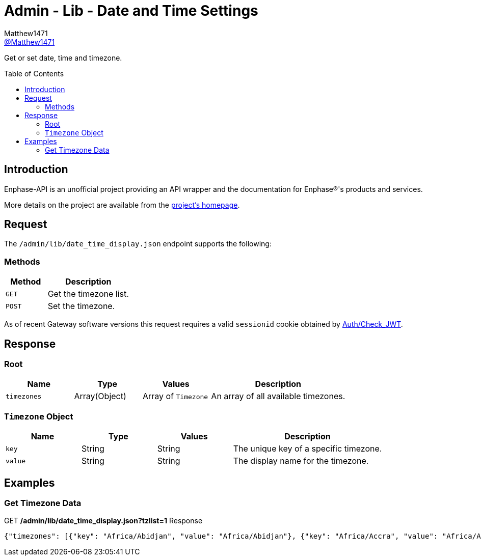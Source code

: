 = Admin - Lib - Date and Time Settings
:toc: preamble
Matthew1471 <https://github.com/matthew1471[@Matthew1471]>;

// Document Settings:

// Set the ID Prefix and ID Separators to be consistent with GitHub so links work irrespective of rendering platform. (https://docs.asciidoctor.org/asciidoc/latest/sections/id-prefix-and-separator/)
:idprefix:
:idseparator: -

// Any code blocks will be in JSON by default.
:source-language: json

ifndef::env-github[:icons: font]

// Set the admonitions to have icons (Github Emojis) if rendered on GitHub (https://blog.mrhaki.com/2016/06/awesome-asciidoctor-using-admonition.html).
ifdef::env-github[]
:status:
:caution-caption: :fire:
:important-caption: :exclamation:
:note-caption: :paperclip:
:tip-caption: :bulb:
:warning-caption: :warning:
endif::[]

// Document Variables:
:release-version: 1.0
:url-org: https://github.com/Matthew1471
:url-repo: {url-org}/Enphase-API
:url-contributors: {url-repo}/graphs/contributors

Get or set date, time and timezone.

== Introduction

Enphase-API is an unofficial project providing an API wrapper and the documentation for Enphase(R)'s products and services.

More details on the project are available from the link:../../../../README.adoc[project's homepage].

== Request

The `/admin/lib/date_time_display.json` endpoint supports the following:

=== Methods
[cols="1,2", options="header"]
|===
|Method
|Description

|`GET`
|Get the timezone list.

|`POST`
|Set the timezone.

|===
As of recent Gateway software versions this request requires a valid `sessionid` cookie obtained by link:../../Auth/Check_JWT.adoc[Auth/Check_JWT].

== Response

=== Root

[cols="1,1,1,2", options="header"]
|===
|Name
|Type
|Values
|Description

|`timezones`
|Array(Object)
|Array of `Timezone`
|An array of all available timezones.

|===

=== `Timezone` Object

[cols="1,1,1,2", options="header"]
|===
|Name
|Type
|Values
|Description

|`key`
|String
|String
|The unique key of a specific timezone.

|`value`
|String
|String
|The display name for the timezone.

|===

== Examples

=== Get Timezone Data

.GET */admin/lib/date_time_display.json?tzlist=1* Response
[source,json,subs="+quotes"]
----
{"timezones": [{"key": "Africa/Abidjan", "value": "Africa/Abidjan"}, {"key": "Africa/Accra", "value": "Africa/Accra"}, {"key": "Africa/Addis_Ababa", "value": "Africa/Addis_Ababa"}, {"key": "Africa/Algiers", "value": "Africa/Algiers"}, {"key": "Africa/Asmara", "value": "Africa/Asmara"}, {"key": "Africa/Asmera", "value": "Africa/Asmera"}, {"key": "Africa/Bamako", "value": "Africa/Bamako"}, {"key": "Africa/Bangui", "value": "Africa/Bangui"}, {"key": "Africa/Banjul", "value": "Africa/Banjul"}, {"key": "Africa/Bissau", "value": "Africa/Bissau"}, {"key": "Africa/Blantyre", "value": "Africa/Blantyre"}, {"key": "Africa/Brazzaville", "value": "Africa/Brazzaville"}, {"key": "Africa/Bujumbura", "value": "Africa/Bujumbura"}, {"key": "Africa/Cairo", "value": "Africa/Cairo"}, {"key": "Africa/Casablanca", "value": "Africa/Casablanca"}, {"key": "Africa/Ceuta", "value": "Africa/Ceuta"}, {"key": "Africa/Conakry", "value": "Africa/Conakry"}, {"key": "Africa/Dakar", "value": "Africa/Dakar"}, {"key": "Africa/Dar_es_Salaam", "value": "Africa/Dar_es_Salaam"}, {"key": "Africa/Djibouti", "value": "Africa/Djibouti"}, {"key": "Africa/Douala", "value": "Africa/Douala"}, {"key": "Africa/El_Aaiun", "value": "Africa/El_Aaiun"}, {"key": "Africa/Freetown", "value": "Africa/Freetown"}, {"key": "Africa/Gaborone", "value": "Africa/Gaborone"}, {"key": "Africa/Harare", "value": "Africa/Harare"}, {"key": "Africa/Johannesburg", "value": "Africa/Johannesburg"}, {"key": "Africa/Juba", "value": "Africa/Juba"}, {"key": "Africa/Kampala", "value": "Africa/Kampala"}, {"key": "Africa/Khartoum", "value": "Africa/Khartoum"}, {"key": "Africa/Kigali", "value": "Africa/Kigali"}, {"key": "Africa/Kinshasa", "value": "Africa/Kinshasa"}, {"key": "Africa/Lagos", "value": "Africa/Lagos"}, {"key": "Africa/Libreville", "value": "Africa/Libreville"}, {"key": "Africa/Lome", "value": "Africa/Lome"}, {"key": "Africa/Luanda", "value": "Africa/Luanda"}, {"key": "Africa/Lubumbashi", "value": "Africa/Lubumbashi"}, {"key": "Africa/Lusaka", "value": "Africa/Lusaka"}, {"key": "Africa/Malabo", "value": "Africa/Malabo"}, {"key": "Africa/Maputo", "value": "Africa/Maputo"}, {"key": "Africa/Maseru", "value": "Africa/Maseru"}, {"key": "Africa/Mbabane", "value": "Africa/Mbabane"}, {"key": "Africa/Mogadishu", "value": "Africa/Mogadishu"}, {"key": "Africa/Monrovia", "value": "Africa/Monrovia"}, {"key": "Africa/Nairobi", "value": "Africa/Nairobi"}, {"key": "Africa/Ndjamena", "value": "Africa/Ndjamena"}, {"key": "Africa/Niamey", "value": "Africa/Niamey"}, {"key": "Africa/Nouakchott", "value": "Africa/Nouakchott"}, {"key": "Africa/Ouagadougou", "value": "Africa/Ouagadougou"}, {"key": "Africa/Porto-Novo", "value": "Africa/Porto-Novo"}, {"key": "Africa/Sao_Tome", "value": "Africa/Sao_Tome"}, {"key": "Africa/Timbuktu", "value": "Africa/Timbuktu"}, {"key": "Africa/Tripoli", "value": "Africa/Tripoli"}, {"key": "Africa/Tunis", "value": "Africa/Tunis"}, {"key": "Africa/Windhoek", "value": "Africa/Windhoek"}, {"key": "America/Adak", "value": "America/Adak"}, {"key": "America/Anchorage", "value": "America/Anchorage"}, {"key": "America/Anguilla", "value": "America/Anguilla"}, {"key": "America/Antigua", "value": "America/Antigua"}, {"key": "America/Araguaina", "value": "America/Araguaina"}, {"key": "America/Argentina/Buenos_Aires", "value": "America/Argentina/Buenos_Aires"}, {"key": "America/Argentina/Catamarca", "value": "America/Argentina/Catamarca"}, {"key": "America/Argentina/ComodRivadavia", "value": "America/Argentina/ComodRivadavia"}, {"key": "America/Argentina/Cordoba", "value": "America/Argentina/Cordoba"}, {"key": "America/Argentina/Jujuy", "value": "America/Argentina/Jujuy"}, {"key": "America/Argentina/La_Rioja", "value": "America/Argentina/La_Rioja"}, {"key": "America/Argentina/Mendoza", "value": "America/Argentina/Mendoza"}, {"key": "America/Argentina/Rio_Gallegos", "value": "America/Argentina/Rio_Gallegos"}, {"key": "America/Argentina/Salta", "value": "America/Argentina/Salta"}, {"key": "America/Argentina/San_Juan", "value": "America/Argentina/San_Juan"}, {"key": "America/Argentina/San_Luis", "value": "America/Argentina/San_Luis"}, {"key": "America/Argentina/Tucuman", "value": "America/Argentina/Tucuman"}, {"key": "America/Argentina/Ushuaia", "value": "America/Argentina/Ushuaia"}, {"key": "America/Aruba", "value": "America/Aruba"}, {"key": "America/Asuncion", "value": "America/Asuncion"}, {"key": "America/Atikokan", "value": "America/Atikokan"}, {"key": "America/Atka", "value": "America/Atka"}, {"key": "America/Bahia", "value": "America/Bahia"}, {"key": "America/Bahia_Banderas", "value": "America/Bahia_Banderas"}, {"key": "America/Barbados", "value": "America/Barbados"}, {"key": "America/Belem", "value": "America/Belem"}, {"key": "America/Belize", "value": "America/Belize"}, {"key": "America/Blanc-Sablon", "value": "America/Blanc-Sablon"}, {"key": "America/Boa_Vista", "value": "America/Boa_Vista"}, {"key": "America/Bogota", "value": "America/Bogota"}, {"key": "America/Boise", "value": "America/Boise"}, {"key": "America/Buenos_Aires", "value": "America/Buenos_Aires"}, {"key": "America/Cambridge_Bay", "value": "America/Cambridge_Bay"}, {"key": "America/Campo_Grande", "value": "America/Campo_Grande"}, {"key": "America/Cancun", "value": "America/Cancun"}, {"key": "America/Caracas", "value": "America/Caracas"}, {"key": "America/Catamarca", "value": "America/Catamarca"}, {"key": "America/Cayenne", "value": "America/Cayenne"}, {"key": "America/Cayman", "value": "America/Cayman"}, {"key": "America/Chicago", "value": "America/Chicago"}, {"key": "America/Chihuahua", "value": "America/Chihuahua"}, {"key": "America/Coral_Harbour", "value": "America/Coral_Harbour"}, {"key": "America/Cordoba", "value": "America/Cordoba"}, {"key": "America/Costa_Rica", "value": "America/Costa_Rica"}, {"key": "America/Creston", "value": "America/Creston"}, {"key": "America/Cuiaba", "value": "America/Cuiaba"}, {"key": "America/Curacao", "value": "America/Curacao"}, {"key": "America/Danmarkshavn", "value": "America/Danmarkshavn"}, {"key": "America/Dawson", "value": "America/Dawson"}, {"key": "America/Dawson_Creek", "value": "America/Dawson_Creek"}, {"key": "America/Denver", "value": "America/Denver"}, {"key": "America/Detroit", "value": "America/Detroit"}, {"key": "America/Dominica", "value": "America/Dominica"}, {"key": "America/Edmonton", "value": "America/Edmonton"}, {"key": "America/Eirunepe", "value": "America/Eirunepe"}, {"key": "America/El_Salvador", "value": "America/El_Salvador"}, {"key": "America/Ensenada", "value": "America/Ensenada"}, {"key": "America/Fort_Wayne", "value": "America/Fort_Wayne"}, {"key": "America/Fortaleza", "value": "America/Fortaleza"}, {"key": "America/Glace_Bay", "value": "America/Glace_Bay"}, {"key": "America/Godthab", "value": "America/Godthab"}, {"key": "America/Goose_Bay", "value": "America/Goose_Bay"}, {"key": "America/Grand_Turk", "value": "America/Grand_Turk"}, {"key": "America/Grenada", "value": "America/Grenada"}, {"key": "America/Guadeloupe", "value": "America/Guadeloupe"}, {"key": "America/Guatemala", "value": "America/Guatemala"}, {"key": "America/Guayaquil", "value": "America/Guayaquil"}, {"key": "America/Guyana", "value": "America/Guyana"}, {"key": "America/Halifax", "value": "America/Halifax"}, {"key": "America/Havana", "value": "America/Havana"}, {"key": "America/Hermosillo", "value": "America/Hermosillo"}, {"key": "America/Indiana/Indianapolis", "value": "America/Indiana/Indianapolis"}, {"key": "America/Indiana/Knox", "value": "America/Indiana/Knox"}, {"key": "America/Indiana/Marengo", "value": "America/Indiana/Marengo"}, {"key": "America/Indiana/Petersburg", "value": "America/Indiana/Petersburg"}, {"key": "America/Indiana/Tell_City", "value": "America/Indiana/Tell_City"}, {"key": "America/Indiana/Vevay", "value": "America/Indiana/Vevay"}, {"key": "America/Indiana/Vincennes", "value": "America/Indiana/Vincennes"}, {"key": "America/Indiana/Winamac", "value": "America/Indiana/Winamac"}, {"key": "America/Indianapolis", "value": "America/Indianapolis"}, {"key": "America/Inuvik", "value": "America/Inuvik"}, {"key": "America/Iqaluit", "value": "America/Iqaluit"}, {"key": "America/Jamaica", "value": "America/Jamaica"}, {"key": "America/Jujuy", "value": "America/Jujuy"}, {"key": "America/Juneau", "value": "America/Juneau"}, {"key": "America/Kentucky/Louisville", "value": "America/Kentucky/Louisville"}, {"key": "America/Kentucky/Monticello", "value": "America/Kentucky/Monticello"}, {"key": "America/Knox_IN", "value": "America/Knox_IN"}, {"key": "America/Kralendijk", "value": "America/Kralendijk"}, {"key": "America/La_Paz", "value": "America/La_Paz"}, {"key": "America/Lima", "value": "America/Lima"}, {"key": "America/Los_Angeles", "value": "America/Los_Angeles"}, {"key": "America/Louisville", "value": "America/Louisville"}, {"key": "America/Lower_Princes", "value": "America/Lower_Princes"}, {"key": "America/Maceio", "value": "America/Maceio"}, {"key": "America/Managua", "value": "America/Managua"}, {"key": "America/Manaus", "value": "America/Manaus"}, {"key": "America/Marigot", "value": "America/Marigot"}, {"key": "America/Martinique", "value": "America/Martinique"}, {"key": "America/Matamoros", "value": "America/Matamoros"}, {"key": "America/Mazatlan", "value": "America/Mazatlan"}, {"key": "America/Mendoza", "value": "America/Mendoza"}, {"key": "America/Menominee", "value": "America/Menominee"}, {"key": "America/Merida", "value": "America/Merida"}, {"key": "America/Metlakatla", "value": "America/Metlakatla"}, {"key": "America/Mexico_City", "value": "America/Mexico_City"}, {"key": "America/Miquelon", "value": "America/Miquelon"}, {"key": "America/Moncton", "value": "America/Moncton"}, {"key": "America/Monterrey", "value": "America/Monterrey"}, {"key": "America/Montevideo", "value": "America/Montevideo"}, {"key": "America/Montreal", "value": "America/Montreal"}, {"key": "America/Montserrat", "value": "America/Montserrat"}, {"key": "America/Nassau", "value": "America/Nassau"}, {"key": "America/New_York", "value": "America/New_York"}, {"key": "America/Nipigon", "value": "America/Nipigon"}, {"key": "America/Nome", "value": "America/Nome"}, {"key": "America/Noronha", "value": "America/Noronha"}, {"key": "America/North_Dakota/Beulah", "value": "America/North_Dakota/Beulah"}, {"key": "America/North_Dakota/Center", "value": "America/North_Dakota/Center"}, {"key": "America/North_Dakota/New_Salem", "value": "America/North_Dakota/New_Salem"}, {"key": "America/Ojinaga", "value": "America/Ojinaga"}, {"key": "America/Panama", "value": "America/Panama"}, {"key": "America/Pangnirtung", "value": "America/Pangnirtung"}, {"key": "America/Paramaribo", "value": "America/Paramaribo"}, {"key": "America/Phoenix", "value": "America/Phoenix"}, {"key": "America/Port-au-Prince", "value": "America/Port-au-Prince"}, {"key": "America/Port_of_Spain", "value": "America/Port_of_Spain"}, {"key": "America/Porto_Acre", "value": "America/Porto_Acre"}, {"key": "America/Porto_Velho", "value": "America/Porto_Velho"}, {"key": "America/Puerto_Rico", "value": "America/Puerto_Rico"}, {"key": "America/Rainy_River", "value": "America/Rainy_River"}, {"key": "America/Rankin_Inlet", "value": "America/Rankin_Inlet"}, {"key": "America/Recife", "value": "America/Recife"}, {"key": "America/Regina", "value": "America/Regina"}, {"key": "America/Resolute", "value": "America/Resolute"}, {"key": "America/Rio_Branco", "value": "America/Rio_Branco"}, {"key": "America/Rosario", "value": "America/Rosario"}, {"key": "America/Santa_Isabel", "value": "America/Santa_Isabel"}, {"key": "America/Santarem", "value": "America/Santarem"}, {"key": "America/Santiago", "value": "America/Santiago"}, {"key": "America/Santo_Domingo", "value": "America/Santo_Domingo"}, {"key": "America/Sao_Paulo", "value": "America/Sao_Paulo"}, {"key": "America/Scoresbysund", "value": "America/Scoresbysund"}, {"key": "America/Shiprock", "value": "America/Shiprock"}, {"key": "America/Sitka", "value": "America/Sitka"}, {"key": "America/St_Barthelemy", "value": "America/St_Barthelemy"}, {"key": "America/St_Johns", "value": "America/St_Johns"}, {"key": "America/St_Kitts", "value": "America/St_Kitts"}, {"key": "America/St_Lucia", "value": "America/St_Lucia"}, {"key": "America/St_Thomas", "value": "America/St_Thomas"}, {"key": "America/St_Vincent", "value": "America/St_Vincent"}, {"key": "America/Swift_Current", "value": "America/Swift_Current"}, {"key": "America/Tegucigalpa", "value": "America/Tegucigalpa"}, {"key": "America/Thule", "value": "America/Thule"}, {"key": "America/Thunder_Bay", "value": "America/Thunder_Bay"}, {"key": "America/Tijuana", "value": "America/Tijuana"}, {"key": "America/Toronto", "value": "America/Toronto"}, {"key": "America/Tortola", "value": "America/Tortola"}, {"key": "America/Vancouver", "value": "America/Vancouver"}, {"key": "America/Virgin", "value": "America/Virgin"}, {"key": "America/Whitehorse", "value": "America/Whitehorse"}, {"key": "America/Winnipeg", "value": "America/Winnipeg"}, {"key": "America/Yakutat", "value": "America/Yakutat"}, {"key": "America/Yellowknife", "value": "America/Yellowknife"}, {"key": "Antarctica/Casey", "value": "Antarctica/Casey"}, {"key": "Antarctica/Davis", "value": "Antarctica/Davis"}, {"key": "Antarctica/DumontDUrville", "value": "Antarctica/DumontDUrville"}, {"key": "Antarctica/Macquarie", "value": "Antarctica/Macquarie"}, {"key": "Antarctica/Mawson", "value": "Antarctica/Mawson"}, {"key": "Antarctica/McMurdo", "value": "Antarctica/McMurdo"}, {"key": "Antarctica/Palmer", "value": "Antarctica/Palmer"}, {"key": "Antarctica/Rothera", "value": "Antarctica/Rothera"}, {"key": "Antarctica/South_Pole", "value": "Antarctica/South_Pole"}, {"key": "Antarctica/Syowa", "value": "Antarctica/Syowa"}, {"key": "Antarctica/Vostok", "value": "Antarctica/Vostok"}, {"key": "Arctic/Longyearbyen", "value": "Arctic/Longyearbyen"}, {"key": "Asia/Aden", "value": "Asia/Aden"}, {"key": "Asia/Almaty", "value": "Asia/Almaty"}, {"key": "Asia/Amman", "value": "Asia/Amman"}, {"key": "Asia/Anadyr", "value": "Asia/Anadyr"}, {"key": "Asia/Aqtau", "value": "Asia/Aqtau"}, {"key": "Asia/Aqtobe", "value": "Asia/Aqtobe"}, {"key": "Asia/Ashgabat", "value": "Asia/Ashgabat"}, {"key": "Asia/Ashkhabad", "value": "Asia/Ashkhabad"}, {"key": "Asia/Baghdad", "value": "Asia/Baghdad"}, {"key": "Asia/Bahrain", "value": "Asia/Bahrain"}, {"key": "Asia/Baku", "value": "Asia/Baku"}, {"key": "Asia/Bangkok", "value": "Asia/Bangkok"}, {"key": "Asia/Beirut", "value": "Asia/Beirut"}, {"key": "Asia/Bishkek", "value": "Asia/Bishkek"}, {"key": "Asia/Brunei", "value": "Asia/Brunei"}, {"key": "Asia/Calcutta", "value": "Asia/Calcutta"}, {"key": "Asia/Choibalsan", "value": "Asia/Choibalsan"}, {"key": "Asia/Chongqing", "value": "Asia/Chongqing"}, {"key": "Asia/Chungking", "value": "Asia/Chungking"}, {"key": "Asia/Colombo", "value": "Asia/Colombo"}, {"key": "Asia/Dacca", "value": "Asia/Dacca"}, {"key": "Asia/Damascus", "value": "Asia/Damascus"}, {"key": "Asia/Dhaka", "value": "Asia/Dhaka"}, {"key": "Asia/Dili", "value": "Asia/Dili"}, {"key": "Asia/Dubai", "value": "Asia/Dubai"}, {"key": "Asia/Dushanbe", "value": "Asia/Dushanbe"}, {"key": "Asia/Gaza", "value": "Asia/Gaza"}, {"key": "Asia/Harbin", "value": "Asia/Harbin"}, {"key": "Asia/Hebron", "value": "Asia/Hebron"}, {"key": "Asia/Ho_Chi_Minh", "value": "Asia/Ho_Chi_Minh"}, {"key": "Asia/Hong_Kong", "value": "Asia/Hong_Kong"}, {"key": "Asia/Hovd", "value": "Asia/Hovd"}, {"key": "Asia/Irkutsk", "value": "Asia/Irkutsk"}, {"key": "Asia/Istanbul", "value": "Asia/Istanbul"}, {"key": "Asia/Jakarta", "value": "Asia/Jakarta"}, {"key": "Asia/Jayapura", "value": "Asia/Jayapura"}, {"key": "Asia/Jerusalem", "value": "Asia/Jerusalem"}, {"key": "Asia/Kabul", "value": "Asia/Kabul"}, {"key": "Asia/Kamchatka", "value": "Asia/Kamchatka"}, {"key": "Asia/Karachi", "value": "Asia/Karachi"}, {"key": "Asia/Kashgar", "value": "Asia/Kashgar"}, {"key": "Asia/Kathmandu", "value": "Asia/Kathmandu"}, {"key": "Asia/Katmandu", "value": "Asia/Katmandu"}, {"key": "Asia/Khandyga", "value": "Asia/Khandyga"}, {"key": "Asia/Kolkata", "value": "Asia/Kolkata"}, {"key": "Asia/Krasnoyarsk", "value": "Asia/Krasnoyarsk"}, {"key": "Asia/Kuala_Lumpur", "value": "Asia/Kuala_Lumpur"}, {"key": "Asia/Kuching", "value": "Asia/Kuching"}, {"key": "Asia/Kuwait", "value": "Asia/Kuwait"}, {"key": "Asia/Macao", "value": "Asia/Macao"}, {"key": "Asia/Macau", "value": "Asia/Macau"}, {"key": "Asia/Magadan", "value": "Asia/Magadan"}, {"key": "Asia/Makassar", "value": "Asia/Makassar"}, {"key": "Asia/Manila", "value": "Asia/Manila"}, {"key": "Asia/Muscat", "value": "Asia/Muscat"}, {"key": "Asia/Nicosia", "value": "Asia/Nicosia"}, {"key": "Asia/Novokuznetsk", "value": "Asia/Novokuznetsk"}, {"key": "Asia/Novosibirsk", "value": "Asia/Novosibirsk"}, {"key": "Asia/Omsk", "value": "Asia/Omsk"}, {"key": "Asia/Oral", "value": "Asia/Oral"}, {"key": "Asia/Phnom_Penh", "value": "Asia/Phnom_Penh"}, {"key": "Asia/Pontianak", "value": "Asia/Pontianak"}, {"key": "Asia/Pyongyang", "value": "Asia/Pyongyang"}, {"key": "Asia/Qatar", "value": "Asia/Qatar"}, {"key": "Asia/Qyzylorda", "value": "Asia/Qyzylorda"}, {"key": "Asia/Rangoon", "value": "Asia/Rangoon"}, {"key": "Asia/Riyadh", "value": "Asia/Riyadh"}, {"key": "Asia/Riyadh87", "value": "Asia/Riyadh87"}, {"key": "Asia/Riyadh88", "value": "Asia/Riyadh88"}, {"key": "Asia/Riyadh89", "value": "Asia/Riyadh89"}, {"key": "Asia/Saigon", "value": "Asia/Saigon"}, {"key": "Asia/Sakhalin", "value": "Asia/Sakhalin"}, {"key": "Asia/Samarkand", "value": "Asia/Samarkand"}, {"key": "Asia/Seoul", "value": "Asia/Seoul"}, {"key": "Asia/Shanghai", "value": "Asia/Shanghai"}, {"key": "Asia/Singapore", "value": "Asia/Singapore"}, {"key": "Asia/Taipei", "value": "Asia/Taipei"}, {"key": "Asia/Tashkent", "value": "Asia/Tashkent"}, {"key": "Asia/Tbilisi", "value": "Asia/Tbilisi"}, {"key": "Asia/Tehran", "value": "Asia/Tehran"}, {"key": "Asia/Tel_Aviv", "value": "Asia/Tel_Aviv"}, {"key": "Asia/Thimbu", "value": "Asia/Thimbu"}, {"key": "Asia/Thimphu", "value": "Asia/Thimphu"}, {"key": "Asia/Tokyo", "value": "Asia/Tokyo"}, {"key": "Asia/Ujung_Pandang", "value": "Asia/Ujung_Pandang"}, {"key": "Asia/Ulaanbaatar", "value": "Asia/Ulaanbaatar"}, {"key": "Asia/Ulan_Bator", "value": "Asia/Ulan_Bator"}, {"key": "Asia/Urumqi", "value": "Asia/Urumqi"}, {"key": "Asia/Ust-Nera", "value": "Asia/Ust-Nera"}, {"key": "Asia/Vientiane", "value": "Asia/Vientiane"}, {"key": "Asia/Vladivostok", "value": "Asia/Vladivostok"}, {"key": "Asia/Yakutsk", "value": "Asia/Yakutsk"}, {"key": "Asia/Yekaterinburg", "value": "Asia/Yekaterinburg"}, {"key": "Asia/Yerevan", "value": "Asia/Yerevan"}, {"key": "Atlantic/Azores", "value": "Atlantic/Azores"}, {"key": "Atlantic/Bermuda", "value": "Atlantic/Bermuda"}, {"key": "Atlantic/Canary", "value": "Atlantic/Canary"}, {"key": "Atlantic/Cape_Verde", "value": "Atlantic/Cape_Verde"}, {"key": "Atlantic/Faeroe", "value": "Atlantic/Faeroe"}, {"key": "Atlantic/Faroe", "value": "Atlantic/Faroe"}, {"key": "Atlantic/Jan_Mayen", "value": "Atlantic/Jan_Mayen"}, {"key": "Atlantic/Madeira", "value": "Atlantic/Madeira"}, {"key": "Atlantic/Reykjavik", "value": "Atlantic/Reykjavik"}, {"key": "Atlantic/South_Georgia", "value": "Atlantic/South_Georgia"}, {"key": "Atlantic/St_Helena", "value": "Atlantic/St_Helena"}, {"key": "Atlantic/Stanley", "value": "Atlantic/Stanley"}, {"key": "Australia/ACT", "value": "Australia/ACT"}, {"key": "Australia/Adelaide", "value": "Australia/Adelaide"}, {"key": "Australia/Brisbane", "value": "Australia/Brisbane"}, {"key": "Australia/Broken_Hill", "value": "Australia/Broken_Hill"}, {"key": "Australia/Canberra", "value": "Australia/Canberra"}, {"key": "Australia/Currie", "value": "Australia/Currie"}, {"key": "Australia/Darwin", "value": "Australia/Darwin"}, {"key": "Australia/Eucla", "value": "Australia/Eucla"}, {"key": "Australia/Hobart", "value": "Australia/Hobart"}, {"key": "Australia/LHI", "value": "Australia/LHI"}, {"key": "Australia/Lindeman", "value": "Australia/Lindeman"}, {"key": "Australia/Lord_Howe", "value": "Australia/Lord_Howe"}, {"key": "Australia/Melbourne", "value": "Australia/Melbourne"}, {"key": "Australia/NSW", "value": "Australia/NSW"}, {"key": "Australia/North", "value": "Australia/North"}, {"key": "Australia/Perth", "value": "Australia/Perth"}, {"key": "Australia/Queensland", "value": "Australia/Queensland"}, {"key": "Australia/South", "value": "Australia/South"}, {"key": "Australia/Sydney", "value": "Australia/Sydney"}, {"key": "Australia/Tasmania", "value": "Australia/Tasmania"}, {"key": "Australia/Victoria", "value": "Australia/Victoria"}, {"key": "Australia/West", "value": "Australia/West"}, {"key": "Australia/Yancowinna", "value": "Australia/Yancowinna"}, {"key": "Brazil/Acre", "value": "Brazil/Acre"}, {"key": "Brazil/DeNoronha", "value": "Brazil/DeNoronha"}, {"key": "Brazil/East", "value": "Brazil/East"}, {"key": "Brazil/West", "value": "Brazil/West"}, {"key": "CET", "value": "CET"}, {"key": "CST6CDT", "value": "CST6CDT"}, {"key": "Canada/Atlantic", "value": "Canada/Atlantic"}, {"key": "Canada/Central", "value": "Canada/Central"}, {"key": "Canada/East-Saskatchewan", "value": "Canada/East-Saskatchewan"}, {"key": "Canada/Eastern", "value": "Canada/Eastern"}, {"key": "Canada/Mountain", "value": "Canada/Mountain"}, {"key": "Canada/Newfoundland", "value": "Canada/Newfoundland"}, {"key": "Canada/Pacific", "value": "Canada/Pacific"}, {"key": "Canada/Saskatchewan", "value": "Canada/Saskatchewan"}, {"key": "Canada/Yukon", "value": "Canada/Yukon"}, {"key": "Chile/Continental", "value": "Chile/Continental"}, {"key": "Chile/EasterIsland", "value": "Chile/EasterIsland"}, {"key": "Cuba", "value": "Cuba"}, {"key": "EET", "value": "EET"}, {"key": "EST", "value": "EST"}, {"key": "EST5EDT", "value": "EST5EDT"}, {"key": "Egypt", "value": "Egypt"}, {"key": "Eire", "value": "Eire"}, {"key": "Etc/GMT", "value": "Etc/GMT"}, {"key": "Etc/GMT+0", "value": "Etc/GMT+0"}, {"key": "Etc/GMT+1", "value": "Etc/GMT+1"}, {"key": "Etc/GMT+10", "value": "Etc/GMT+10"}, {"key": "Etc/GMT+11", "value": "Etc/GMT+11"}, {"key": "Etc/GMT+12", "value": "Etc/GMT+12"}, {"key": "Etc/GMT+2", "value": "Etc/GMT+2"}, {"key": "Etc/GMT+3", "value": "Etc/GMT+3"}, {"key": "Etc/GMT+4", "value": "Etc/GMT+4"}, {"key": "Etc/GMT+5", "value": "Etc/GMT+5"}, {"key": "Etc/GMT+6", "value": "Etc/GMT+6"}, {"key": "Etc/GMT+7", "value": "Etc/GMT+7"}, {"key": "Etc/GMT+8", "value": "Etc/GMT+8"}, {"key": "Etc/GMT+9", "value": "Etc/GMT+9"}, {"key": "Etc/GMT-0", "value": "Etc/GMT-0"}, {"key": "Etc/GMT-1", "value": "Etc/GMT-1"}, {"key": "Etc/GMT-10", "value": "Etc/GMT-10"}, {"key": "Etc/GMT-11", "value": "Etc/GMT-11"}, {"key": "Etc/GMT-12", "value": "Etc/GMT-12"}, {"key": "Etc/GMT-13", "value": "Etc/GMT-13"}, {"key": "Etc/GMT-14", "value": "Etc/GMT-14"}, {"key": "Etc/GMT-2", "value": "Etc/GMT-2"}, {"key": "Etc/GMT-3", "value": "Etc/GMT-3"}, {"key": "Etc/GMT-4", "value": "Etc/GMT-4"}, {"key": "Etc/GMT-5", "value": "Etc/GMT-5"}, {"key": "Etc/GMT-6", "value": "Etc/GMT-6"}, {"key": "Etc/GMT-7", "value": "Etc/GMT-7"}, {"key": "Etc/GMT-8", "value": "Etc/GMT-8"}, {"key": "Etc/GMT-9", "value": "Etc/GMT-9"}, {"key": "Etc/GMT0", "value": "Etc/GMT0"}, {"key": "Etc/Greenwich", "value": "Etc/Greenwich"}, {"key": "Etc/UCT", "value": "Etc/UCT"}, {"key": "Etc/UTC", "value": "Etc/UTC"}, {"key": "Etc/Universal", "value": "Etc/Universal"}, {"key": "Etc/Zulu", "value": "Etc/Zulu"}, {"key": "Europe/Amsterdam", "value": "Europe/Amsterdam"}, {"key": "Europe/Andorra", "value": "Europe/Andorra"}, {"key": "Europe/Athens", "value": "Europe/Athens"}, {"key": "Europe/Belfast", "value": "Europe/Belfast"}, {"key": "Europe/Belgrade", "value": "Europe/Belgrade"}, {"key": "Europe/Berlin", "value": "Europe/Berlin"}, {"key": "Europe/Bratislava", "value": "Europe/Bratislava"}, {"key": "Europe/Brussels", "value": "Europe/Brussels"}, {"key": "Europe/Bucharest", "value": "Europe/Bucharest"}, {"key": "Europe/Budapest", "value": "Europe/Budapest"}, {"key": "Europe/Busingen", "value": "Europe/Busingen"}, {"key": "Europe/Chisinau", "value": "Europe/Chisinau"}, {"key": "Europe/Copenhagen", "value": "Europe/Copenhagen"}, {"key": "Europe/Dublin", "value": "Europe/Dublin"}, {"key": "Europe/Gibraltar", "value": "Europe/Gibraltar"}, {"key": "Europe/Guernsey", "value": "Europe/Guernsey"}, {"key": "Europe/Helsinki", "value": "Europe/Helsinki"}, {"key": "Europe/Isle_of_Man", "value": "Europe/Isle_of_Man"}, {"key": "Europe/Istanbul", "value": "Europe/Istanbul"}, {"key": "Europe/Jersey", "value": "Europe/Jersey"}, {"key": "Europe/Kaliningrad", "value": "Europe/Kaliningrad"}, {"key": "Europe/Kiev", "value": "Europe/Kiev"}, {"key": "Europe/Lisbon", "value": "Europe/Lisbon"}, {"key": "Europe/Ljubljana", "value": "Europe/Ljubljana"}, {"key": "Europe/London", "value": "Europe/London"}, {"key": "Europe/Luxembourg", "value": "Europe/Luxembourg"}, {"key": "Europe/Madrid", "value": "Europe/Madrid"}, {"key": "Europe/Malta", "value": "Europe/Malta"}, {"key": "Europe/Mariehamn", "value": "Europe/Mariehamn"}, {"key": "Europe/Minsk", "value": "Europe/Minsk"}, {"key": "Europe/Monaco", "value": "Europe/Monaco"}, {"key": "Europe/Moscow", "value": "Europe/Moscow"}, {"key": "Europe/Nicosia", "value": "Europe/Nicosia"}, {"key": "Europe/Oslo", "value": "Europe/Oslo"}, {"key": "Europe/Paris", "value": "Europe/Paris"}, {"key": "Europe/Podgorica", "value": "Europe/Podgorica"}, {"key": "Europe/Prague", "value": "Europe/Prague"}, {"key": "Europe/Riga", "value": "Europe/Riga"}, {"key": "Europe/Rome", "value": "Europe/Rome"}, {"key": "Europe/Samara", "value": "Europe/Samara"}, {"key": "Europe/San_Marino", "value": "Europe/San_Marino"}, {"key": "Europe/Sarajevo", "value": "Europe/Sarajevo"}, {"key": "Europe/Simferopol", "value": "Europe/Simferopol"}, {"key": "Europe/Skopje", "value": "Europe/Skopje"}, {"key": "Europe/Sofia", "value": "Europe/Sofia"}, {"key": "Europe/Stockholm", "value": "Europe/Stockholm"}, {"key": "Europe/Tallinn", "value": "Europe/Tallinn"}, {"key": "Europe/Tirane", "value": "Europe/Tirane"}, {"key": "Europe/Tiraspol", "value": "Europe/Tiraspol"}, {"key": "Europe/Uzhgorod", "value": "Europe/Uzhgorod"}, {"key": "Europe/Vaduz", "value": "Europe/Vaduz"}, {"key": "Europe/Vatican", "value": "Europe/Vatican"}, {"key": "Europe/Vienna", "value": "Europe/Vienna"}, {"key": "Europe/Vilnius", "value": "Europe/Vilnius"}, {"key": "Europe/Volgograd", "value": "Europe/Volgograd"}, {"key": "Europe/Warsaw", "value": "Europe/Warsaw"}, {"key": "Europe/Zagreb", "value": "Europe/Zagreb"}, {"key": "Europe/Zaporozhye", "value": "Europe/Zaporozhye"}, {"key": "Europe/Zurich", "value": "Europe/Zurich"}, {"key": "GB", "value": "GB"}, {"key": "GB-Eire", "value": "GB-Eire"}, {"key": "GMT", "value": "GMT"}, {"key": "GMT+0", "value": "GMT+0"}, {"key": "GMT-0", "value": "GMT-0"}, {"key": "GMT0", "value": "GMT0"}, {"key": "Greenwich", "value": "Greenwich"}, {"key": "HST", "value": "HST"}, {"key": "Hongkong", "value": "Hongkong"}, {"key": "Iceland", "value": "Iceland"}, {"key": "Indian/Antananarivo", "value": "Indian/Antananarivo"}, {"key": "Indian/Chagos", "value": "Indian/Chagos"}, {"key": "Indian/Christmas", "value": "Indian/Christmas"}, {"key": "Indian/Cocos", "value": "Indian/Cocos"}, {"key": "Indian/Comoro", "value": "Indian/Comoro"}, {"key": "Indian/Kerguelen", "value": "Indian/Kerguelen"}, {"key": "Indian/Mahe", "value": "Indian/Mahe"}, {"key": "Indian/Maldives", "value": "Indian/Maldives"}, {"key": "Indian/Mauritius", "value": "Indian/Mauritius"}, {"key": "Indian/Mayotte", "value": "Indian/Mayotte"}, {"key": "Indian/Reunion", "value": "Indian/Reunion"}, {"key": "Iran", "value": "Iran"}, {"key": "Israel", "value": "Israel"}, {"key": "Jamaica", "value": "Jamaica"}, {"key": "Japan", "value": "Japan"}, {"key": "Kwajalein", "value": "Kwajalein"}, {"key": "Libya", "value": "Libya"}, {"key": "MET", "value": "MET"}, {"key": "MST", "value": "MST"}, {"key": "MST7MDT", "value": "MST7MDT"}, {"key": "Mexico/BajaNorte", "value": "Mexico/BajaNorte"}, {"key": "Mexico/BajaSur", "value": "Mexico/BajaSur"}, {"key": "Mexico/General", "value": "Mexico/General"}, {"key": "Mideast/Riyadh87", "value": "Mideast/Riyadh87"}, {"key": "Mideast/Riyadh88", "value": "Mideast/Riyadh88"}, {"key": "Mideast/Riyadh89", "value": "Mideast/Riyadh89"}, {"key": "NZ", "value": "NZ"}, {"key": "NZ-CHAT", "value": "NZ-CHAT"}, {"key": "Navajo", "value": "Navajo"}, {"key": "PRC", "value": "PRC"}, {"key": "PST8PDT", "value": "PST8PDT"}, {"key": "Pacific/Apia", "value": "Pacific/Apia"}, {"key": "Pacific/Auckland", "value": "Pacific/Auckland"}, {"key": "Pacific/Chatham", "value": "Pacific/Chatham"}, {"key": "Pacific/Chuuk", "value": "Pacific/Chuuk"}, {"key": "Pacific/Easter", "value": "Pacific/Easter"}, {"key": "Pacific/Efate", "value": "Pacific/Efate"}, {"key": "Pacific/Enderbury", "value": "Pacific/Enderbury"}, {"key": "Pacific/Fakaofo", "value": "Pacific/Fakaofo"}, {"key": "Pacific/Fiji", "value": "Pacific/Fiji"}, {"key": "Pacific/Funafuti", "value": "Pacific/Funafuti"}, {"key": "Pacific/Galapagos", "value": "Pacific/Galapagos"}, {"key": "Pacific/Gambier", "value": "Pacific/Gambier"}, {"key": "Pacific/Guadalcanal", "value": "Pacific/Guadalcanal"}, {"key": "Pacific/Guam", "value": "Pacific/Guam"}, {"key": "Pacific/Honolulu", "value": "Pacific/Honolulu"}, {"key": "Pacific/Johnston", "value": "Pacific/Johnston"}, {"key": "Pacific/Kiritimati", "value": "Pacific/Kiritimati"}, {"key": "Pacific/Kosrae", "value": "Pacific/Kosrae"}, {"key": "Pacific/Kwajalein", "value": "Pacific/Kwajalein"}, {"key": "Pacific/Majuro", "value": "Pacific/Majuro"}, {"key": "Pacific/Marquesas", "value": "Pacific/Marquesas"}, {"key": "Pacific/Midway", "value": "Pacific/Midway"}, {"key": "Pacific/Nauru", "value": "Pacific/Nauru"}, {"key": "Pacific/Niue", "value": "Pacific/Niue"}, {"key": "Pacific/Norfolk", "value": "Pacific/Norfolk"}, {"key": "Pacific/Noumea", "value": "Pacific/Noumea"}, {"key": "Pacific/Pago_Pago", "value": "Pacific/Pago_Pago"}, {"key": "Pacific/Palau", "value": "Pacific/Palau"}, {"key": "Pacific/Pitcairn", "value": "Pacific/Pitcairn"}, {"key": "Pacific/Pohnpei", "value": "Pacific/Pohnpei"}, {"key": "Pacific/Ponape", "value": "Pacific/Ponape"}, {"key": "Pacific/Port_Moresby", "value": "Pacific/Port_Moresby"}, {"key": "Pacific/Rarotonga", "value": "Pacific/Rarotonga"}, {"key": "Pacific/Saipan", "value": "Pacific/Saipan"}, {"key": "Pacific/Samoa", "value": "Pacific/Samoa"}, {"key": "Pacific/Tahiti", "value": "Pacific/Tahiti"}, {"key": "Pacific/Tarawa", "value": "Pacific/Tarawa"}, {"key": "Pacific/Tongatapu", "value": "Pacific/Tongatapu"}, {"key": "Pacific/Truk", "value": "Pacific/Truk"}, {"key": "Pacific/Wake", "value": "Pacific/Wake"}, {"key": "Pacific/Wallis", "value": "Pacific/Wallis"}, {"key": "Pacific/Yap", "value": "Pacific/Yap"}, {"key": "Poland", "value": "Poland"}, {"key": "Portugal", "value": "Portugal"}, {"key": "ROC", "value": "ROC"}, {"key": "ROK", "value": "ROK"}, {"key": "Singapore", "value": "Singapore"}, {"key": "SystemV/AST4", "value": "SystemV/AST4"}, {"key": "SystemV/AST4ADT", "value": "SystemV/AST4ADT"}, {"key": "SystemV/CST6", "value": "SystemV/CST6"}, {"key": "SystemV/CST6CDT", "value": "SystemV/CST6CDT"}, {"key": "SystemV/EST5", "value": "SystemV/EST5"}, {"key": "SystemV/EST5EDT", "value": "SystemV/EST5EDT"}, {"key": "SystemV/HST10", "value": "SystemV/HST10"}, {"key": "SystemV/MST7", "value": "SystemV/MST7"}, {"key": "SystemV/MST7MDT", "value": "SystemV/MST7MDT"}, {"key": "SystemV/PST8", "value": "SystemV/PST8"}, {"key": "SystemV/PST8PDT", "value": "SystemV/PST8PDT"}, {"key": "SystemV/YST9", "value": "SystemV/YST9"}, {"key": "SystemV/YST9YDT", "value": "SystemV/YST9YDT"}, {"key": "Turkey", "value": "Turkey"}, {"key": "UCT", "value": "UCT"}, {"key": "US/Alaska", "value": "US/Alaska"}, {"key": "US/Aleutian", "value": "US/Aleutian"}, {"key": "US/Arizona", "value": "US/Arizona"}, {"key": "US/Central", "value": "US/Central"}, {"key": "US/East-Indiana", "value": "US/East-Indiana"}, {"key": "US/Eastern", "value": "US/Eastern"}, {"key": "US/Hawaii", "value": "US/Hawaii"}, {"key": "US/Indiana-Starke", "value": "US/Indiana-Starke"}, {"key": "US/Michigan", "value": "US/Michigan"}, {"key": "US/Mountain", "value": "US/Mountain"}, {"key": "US/Pacific", "value": "US/Pacific"}, {"key": "US/Pacific-New", "value": "US/Pacific-New"}, {"key": "US/Samoa", "value": "US/Samoa"}, {"key": "UTC", "value": "UTC"}, {"key": "Universal", "value": "Universal"}, {"key": "W-SU", "value": "W-SU"}, {"key": "WET", "value": "WET"}, {"key": "Zulu", "value": "Zulu"}]}
----